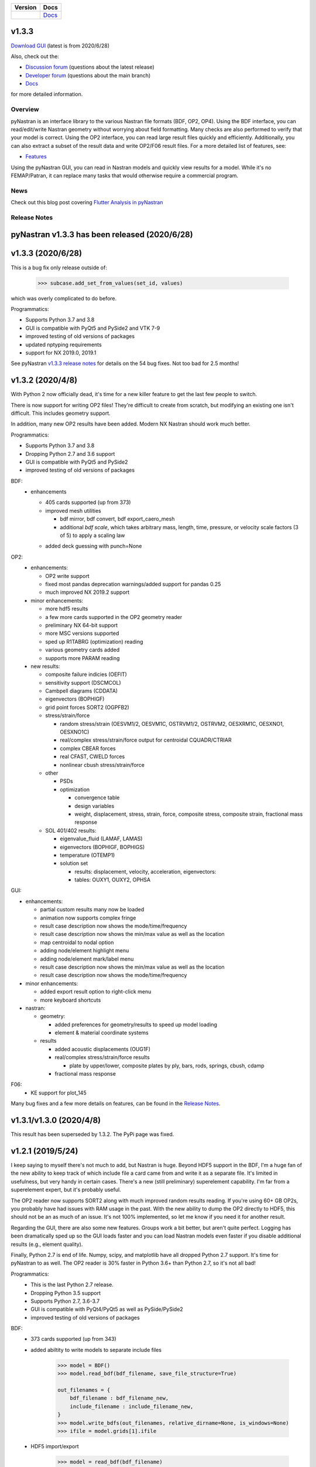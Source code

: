 +--------------+-----------------------------------------------------------------------+
| **Version**  | **Docs**                                                              |
+--------------+-----------------------------------------------------------------------+
| |PyPi13|_    | `Docs <https://pynastran-git.readthedocs.io/en/1.3/>`_                |
+--------------+-----------------------------------------------------------------------+

.. |PyPi13| image:: https://img.shields.io/pypi/v/pynastran.svg
.. _PyPi13: https://pypi.python.org/pypi/pyNastran

.. comments
   #-----------------------------------------------------------------

v1.3.3
------

`Download GUI <https://sourceforge.net/projects/pynastran/files/?source=navbar>`_ (latest is from 2020/6/28)

Also, check out the:

* `Discussion forum <http://groups.google.com/group/pynastran-discuss>`_ (questions about the latest release)

* `Developer forum <http://groups.google.com/group/pynastran-dev>`_ (questions about the main branch)

* `Docs <https://pynastran-git.readthedocs.io/en/1.3/>`_

for more detailed information.

Overview
========

pyNastran is an interface library to the various Nastran file formats (BDF, OP2, OP4).
Using the BDF interface, you can read/edit/write Nastran geometry without worrying about
field formatting.  Many checks are also performed to verify that your model is correct.
Using the OP2 interface, you can read large result files quickly and efficiently.
Additionally, you can also extract a subset of the result data and write OP2/F06 result
files.  For a more detailed list of features, see:

* `Features <https://pynastran-git.readthedocs.io/en/1.3/quick_start/features.html#overview>`_

Using the pyNastran GUI, you can read in Nastran models and quickly view results for a model.
While it's no FEMAP/Patran, it can replace many tasks that would otherwise require a
commercial program.

.. image:: https://github.com/SteveDoyle2/pynastran/blob/main/pyNastran/gui/images/caero.png

News
====

Check out this blog post covering `Flutter Analysis in pyNastran <https://www.m4-engineering.com/flutter-analysis-with-pynastran/>`_

Release Notes
=============

pyNastran v1.3.3 has been released (2020/6/28)
----------------------------------------------

v1.3.3 (2020/6/28)
------------------
This is a bug fix only release outside of:

     .. code-block:: python

        >>> subcase.add_set_from_values(set_id, values)

which was overly complicated to do before.


Programmatics:

* Supports Python 3.7 and 3.8

* GUI is compatible with PyQt5 and PySide2 and VTK 7-9

* improved testing of old versions of packages

* updated nptyping requirements

* support for NX 2019.0, 2019.1

See pyNastran `v1.3.3 release notes <https://github.com/SteveDoyle2/pyNastran/releases/tag/v1.3.3>`_ for details on the 54 bug fixes.  Not too bad for 2.5 months!


v1.3.2 (2020/4/8)
-----------------

With Python 2 now officially dead, it's time for a new killer feature to get the last few people to switch.

There is now support for writing OP2 files!  They're difficult to create from scratch,
but modifying an existing one isn't difficult.  This includes geometry support.

In addition, many new OP2 results have been added.  Modern NX Nastran should work much better.

Programmatics:

* Supports Python 3.7 and 3.8

* Dropping Python 2.7 and 3.6 support

* GUI is compatible with PyQt5 and PySide2

* improved testing of old versions of packages

BDF:
 * enhancements

   * 405 cards supported (up from 373)

   * improved mesh utilities

     * bdf mirror, bdf convert, bdf export_caero_mesh

     * additional `bdf scale`, which takes arbitrary mass, length, time, pressure, or velocity scale factors (3 of 5) to apply a scaling law

   - added deck guessing with punch=None

OP2:
 - enhancements:

   - OP2 write support

   - fixed most pandas deprecation warnings/added support for pandas 0.25

   - much improved NX 2019.2 support

 - minor enhancements:

   - more hdf5 results

   - a few more cards supported in the OP2 geometry reader

   - preliminary NX 64-bit support

   - more MSC versions supported

   - sped up R1TABRG (optimization) reading

   - various geometry cards added

   - supports more PARAM reading

 - new results:

   - composite failure indicies (OEFIT)

   - sensitivity support (DSCMCOL)

   - Cambpell diagrams (CDDATA)

   - eigenvectors (BOPHIGF)

   - grid point forces SORT2 (OGPFB2)

   - stress/strain/force

     - random stress/strain (OESVM1/2, OESVM1C, OSTRVM1/2, OSTRVM2, OESXRM1C, OESXNO1, OESXNO1C)

     - real/complex stress/strain/force output for centroidal CQUADR/CTRIAR

     - complex CBEAR forces

     - real CFAST, CWELD forces

     - nonlinear cbush stress/strain/force

   - other

     - PSDs

     - optimization

       - convergence table

       - design variables

       - weight, displacement, stress, strain, force, composite stress, composite strain, fractional mass response

   - SOL 401/402 results:

     - eigenvalue_fluid (LAMAF, LAMAS)

     - eigenvectors (BOPHIGF, BOPHIGS)

     - temperature (OTEMP1)

     - solution set

       - results: displacement, velocity, acceleration, eigenvectors:

       - tables: OUXY1, OUXY2, OPHSA

GUI:

- enhancements:

  - partial custom results many now be loaded

  - animation now supports complex fringe

  - result case description now shows the mode/time/frequency

  - result case description now shows the min/max value as well as the location

  - map centroidal to nodal option

  - adding node/element highlight menu

  - adding node/element mark/label menu

  - result case description now shows the min/max value as well as the location

  - result case description now shows the mode/time/frequency

- minor enhancements:

  - added export result option to right-click menu

  - more keyboard shortcuts

- nastran:

  - geometry:

    - added preferences for geometry/results to speed up model loading

    - element & material coordinate systems

  - results

    - added acoustic displacements (OUG1F)

    - real/complex stress/strain/force results

      - plate by upper/lower, composite plates by ply, bars, rods, springs, cbush, cdamp

    - fractional mass response

F06:
 - KE support for plot_145

Many bug fixes and a few more details on features, can be found in the `Release Notes <https://github.com/SteveDoyle2/pyNastran/blob/1.3/releaseNotes.md>`_.


v1.3.1/v1.3.0 (2020/4/8)
------------------------

This result has been superseded by 1.3.2.  The PyPi page was fixed.

v1.2.1 (2019/5/24)
------------------

I keep saying to myself there's not much to add, but Nastran is huge.  Beyond HDF5
support in the BDF, I'm a huge fan of the new ability to keep track of which include file a
card came from and write it as a separate file.  It's limited in usefulness, but very handy
in certain cases.  There's a new (still preliminary) superelement capability.  I'm far
from a superelement expert, but it's probably useful.

The OP2 reader now supports SORT2 along with much improved random results reading.
If you're using 60+ GB OP2s, you probably have had issues with RAM usage in the past.
With the new ability to dump the OP2 directly to HDF5, this should not be an as much of
an issue.  It's not 100% implemented, so let me know if you need it for another result.

Regarding the GUI, there are also some new features.  Groups work a bit better, but aren't
quite perfect.  Logging has been dramatically sped up so the GUI loads faster and you can
load Nastran models even faster if you disable additional results (e.g., element quality).

Finally, Python 2.7 is end of life.  Numpy, scipy, and matplotlib have all dropped
Python 2.7 support.  It's time for pyNastran to as well.  The OP2 reader is 30% faster in
Python 3.6+ than Python 2.7, so it's not all bad!

Programmatics:
 - This is the last Python 2.7 release.
 - Dropping Python 3.5 support
 - Supports Python 2.7, 3.6-3.7
 - GUI is compatible with PyQt4/PyQt5 as well as PySide/PySide2
 - improved testing of old versions of packages

BDF:
 - 373 cards supported (up from 343)

 - added abiltity to write models to separate include files

     .. code-block:: python

        >>> model = BDF()
        >>> model.read_bdf(bdf_filename, save_file_structure=True)

        out_filenames = {
            bdf_filename : bdf_filename_new,
            include_filename : include_filename_new,
        }
        >>> model.write_bdfs(out_filenames, relative_dirname=None, is_windows=None)
        >>> ifile = model.grids[1].ifile

 - HDF5 import/export

     .. code-block:: python

        >>> model = read_bdf(bdf_filename)
        >>> model.export_hdf5_filename(hdf5_filename)
        >>> model_new = OP2()
        >>> model_new.load_hdf5_filename(hdf5_filename)

 - preliminary superelement support

     .. code-block:: python

        >>> model.read_bdf(bdf_filename)
        >>> model.superelement_models[1].nodes

OP2:
 - reorganization of random op2 results into op2.results.psd (or ato, no, crm, rms) to aide in finding data
 - reorganization of op2 class to reduce number of functions in the object.  This affects any custom table reading.
 - improved optimzation response reading
 - limited SORT2 support
 - fixed CD transformation bug for BOUGV1 and BOPHIG1 tables
 - Improved HDF5 export/import support (e.g., matrices, random results)

 - Can optionally save directly to HDF5 instead of numpy (limited).
 - Loading OP2s to an HDF5 file to decrease memory usage

    .. code-block:: python

       >>> op2_model = OP2()
       >>> op2_model.load_as_h5 = True
       >>> op2_model.read_op2(op2_filename)

OP2Geom:
 - HDF5 support
 - reading EQEXIN/S, GPT, GPDT, CSTM/S tables (recovery of nodes & coordinate with OP2Geom)
 - fixed theta/mcid reading for CTRIA3/CQUAD4
 - fixed CQUAD8 bug

GUI:
 - sped up HTML logging
 - much improved groups menu
 - options for Nastran in preferences menu to speed up loading/limit memory usage
 - pyNastran BDF pickle reading
 - pyNastran OP2 HDF5 reading (not MSC's format)
 - visualization when pickling nodes/elements
 - min/max labels
 - highlight menu
 - Patran-style colors
 - custom force vectors
 - AVL support


Known issues:
 - Transient Pandas Dataframes will fail for newer versions of numpy/pandas.

Older Releases
--------------
 - pyNastran `v1.2.0 release notes <https://github.com/SteveDoyle2/pyNastran/releases/tag/v.1.2.0>`_ (2019/5/21)

 - pyNastran `v1.1.0 release notes <https://github.com/SteveDoyle2/pyNastran/releases/tag/v1.1.0>`_ (2018/6/26)

 - pyNastran `v1.0.0 release notes <https://github.com/SteveDoyle2/pyNastran/releases/tag/v1.0.0>`_ (2017/5/25)

 - pyNastran `v0.8.0 release notes <https://github.com/SteveDoyle2/pyNastran/releases/tag/v0.8.0>`_ (2016/8/21)

 - pyNastran `v0.7.2 release notes <https://github.com/SteveDoyle2/pyNastran/releases/tag/v0.7.2>`_ (2015/4/25)
